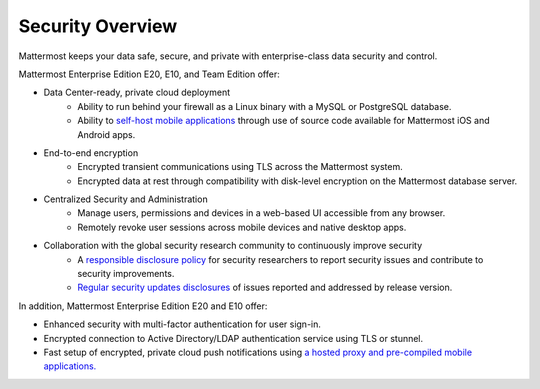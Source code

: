 Security Overview
------

Mattermost keeps your data safe, secure, and private with enterprise-class data security and control.

Mattermost Enterprise Edition E20, E10, and Team Edition offer: 

- Data Center-ready, private cloud deployment 
   - Ability to run behind your firewall as a Linux binary with a MySQL or PostgreSQL database.
   - Ability to `self-host mobile applications <http://docs.mattermost.com/deployment/push.html#enterprise-app-store-eas>`_ through use of source code available for Mattermost iOS and Android apps.

- End-to-end encryption
   - Encrypted transient communications using TLS across the Mattermost system.
   - Encrypted data at rest through compatibility with disk-level encryption on the Mattermost database server.
   
- Centralized Security and Administration 
   - Manage users, permissions and devices in a web-based UI accessible from any browser.
   - Remotely revoke user sessions across mobile devices and native desktop apps.

- Collaboration with the global security research community to continuously improve security
   - A `responsible disclosure policy <http://www.mattermost.org/responsible-disclosure-policy/>`_ for security researchers to report security issues and contribute to security improvements. 
   - `Regular security updates disclosures <https://about.mattermost.com/security-updates/>`_ of issues reported and addressed by release version.
   
In addition, Mattermost Enterprise Edition E20 and E10 offer: 

- Enhanced security with multi-factor authentication for user sign-in.
- Encrypted connection to Active Directory/LDAP authentication service using TLS or stunnel.
- Fast setup of encrypted, private cloud push notifications using `a hosted proxy and pre-compiled mobile applications. <http://docs.mattermost.com/deployment/push.html#hosted-push-notifications-service-hpns>`_
